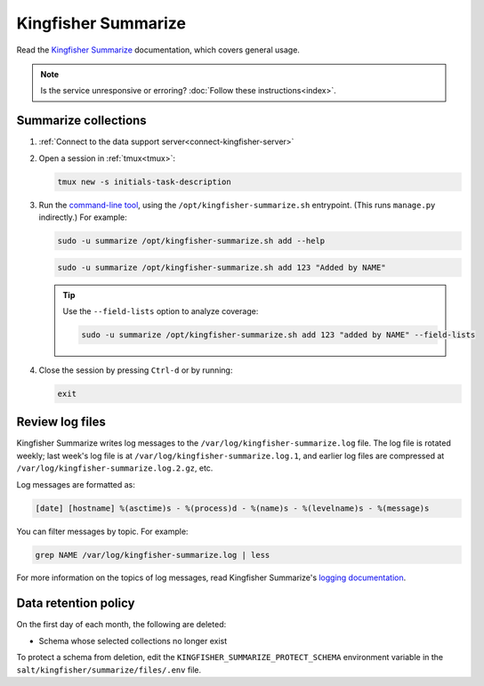 Kingfisher Summarize
====================

Read the `Kingfisher Summarize <https://kingfisher-summarize.readthedocs.io/en/latest/>`__ documentation, which covers general usage.

.. note::

   Is the service unresponsive or erroring? :doc:`Follow these instructions<index>`.

Summarize collections
---------------------

#. :ref:`Connect to the data support server<connect-kingfisher-server>`
#. Open a session in :ref:`tmux<tmux>`:

   .. code-block:: bash

      tmux new -s initials-task-description

#. Run the `command-line tool <https://kingfisher-summarize.readthedocs.io/en/latest/cli.html>`__, using the ``/opt/kingfisher-summarize.sh`` entrypoint. (This runs ``manage.py`` indirectly.) For example:

   .. code-block:: bash

      sudo -u summarize /opt/kingfisher-summarize.sh add --help

   .. code-block:: bash

      sudo -u summarize /opt/kingfisher-summarize.sh add 123 "Added by NAME"

   .. tip::

      Use the ``--field-lists`` option to analyze coverage:

      .. code-block:: bash

         sudo -u summarize /opt/kingfisher-summarize.sh add 123 "added by NAME" --field-lists

#. Close the session by pressing ``Ctrl-d`` or by running:

   .. code-block:: bash

      exit

Review log files
----------------

Kingfisher Summarize writes log messages to the ``/var/log/kingfisher-summarize.log`` file. The log file is rotated weekly; last week's log file is at ``/var/log/kingfisher-summarize.log.1``, and earlier log files are compressed at ``/var/log/kingfisher-summarize.log.2.gz``, etc.

Log messages are formatted as:

.. code-block:: none

   [date] [hostname] %(asctime)s - %(process)d - %(name)s - %(levelname)s - %(message)s

You can filter messages by topic. For example:

.. code-block:: bash

   grep NAME /var/log/kingfisher-summarize.log | less

For more information on the topics of log messages, read Kingfisher Summarize's `logging documentation <https://kingfisher-summarize.readthedocs.io/en/latest/logging.html>`__.

Data retention policy
---------------------

On the first day of each month, the following are deleted:

-  Schema whose selected collections no longer exist

To protect a schema from deletion, edit the ``KINGFISHER_SUMMARIZE_PROTECT_SCHEMA`` environment variable in the ``salt/kingfisher/summarize/files/.env`` file.
